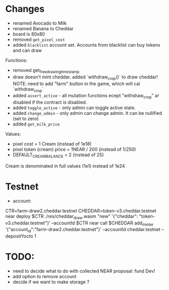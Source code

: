 * Changes

- renamed Avocado to Milk
- renamed Banana to Cheddar
- board is 80x80
- removed =get_pixel_cost=
- added =blacklist= account set. Accounts from blacklist can buy tokens and can draw

Functions:
- removed get_free_drawing_timestamp
- draw doesn't mint cheddar. added `withdraw_crop()` to draw cheddar!
  NOTE:  need to add "farm" button in the game, which will cal `withdraw_crop`
- added ~assert_active~ - all mutation functions ecept "withdraw_crop" ar disabled if the contract is disabled.
- added ~toggle_active~ - only admin can toggle active state.
- added ~change_admin~ - only admin can change admin. It can be nullified (set to zero)
- added ~get_milk_price~

Values:
- pixel cost = 1 Cream  (instead of 1e18)
- pixel token (cream) price = 1NEAR / 200 (instead of 1/250)
- DEFAULT_CREAM_BALANCE = 2 (instead of 25)

Cream is denominated in full  values (1e1) instead of 1e24

* Testnet

+ account:
CTR=farm-draw2.cheddar.testnet
CHEDDAR=token-v3.cheddar.testnet
near deploy $CTR ./res/cheddar_draw.wasm "new" '{"cheddar": "token-v3.cheddar.testnet"}' --accountId $CTR
near call $CHEDDAR add_minter '{"account_id":"farm-draw2.cheddar.testnet"}' --accountId cheddar.testnet --depositYocto 1

* TODO:

+ need to decide what to do with collected NEAR
  proposal: fund Dev!
+ add option to remove account
+ decide if we want to make storage ?
